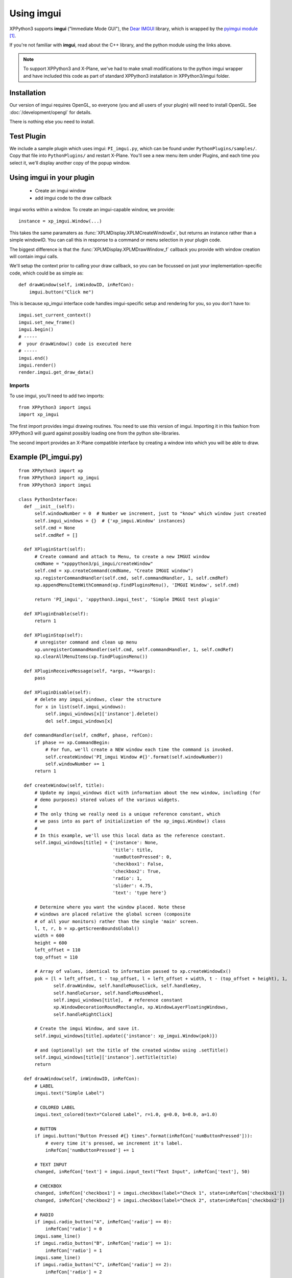 Using imgui
===========

XPPython3 supports **imgui** ("Immediate Mode GUI"), the `Dear IMGUI <https://github.com/ocornut/imgui>`_ library,
which is wrapped by the `pyimgui module <https://pyimgui.readthedocs.io/en/latest/guide/first-steps.html>`_ [#F1]_.

If you're not familiar with **imgui**, read about the C++ library, and the python module using the links above.

.. note:: To support XPPython3 and X-Plane, we've had to make small modifications to the python imgui wrapper and have included
  this code as part of standard XPPython3 installation in XPPython3/imgui folder.

Installation
------------
Our version of imgui requires OpenGL, so everyone (you and all users of your plugin) will need to install
OpenGL. See :doc:`/development/opengl` for details.

There is nothing else you need to install.

Test Plugin
-----------
We include a sample plugin which uses imgui: ``PI_imgui.py``, which can be found under ``PythonPlugins/samples/``. Copy that file
into ``PythonPlugins/`` and restart X-Plane. You'll see a new menu item under Plugins, and each time you select it, we'll
display another copy of the popup window.

.. image:: /images/imgui.png

Using imgui in your plugin
--------------------------

 * Create an imgui window
 * add imgui code to the draw callback
   
imgui works within a window. To create an imgui-capable window, we provide::

  instance = xp_imgui.Window(...)

This takes the same paramaters as :func:`XPLMDisplay.XPLMCreateWindowEx`, but returns an instance rather
than a simple windowID. You can call this in response to a command or menu selection in
your plugin code.

The biggest difference is that the
:func:`XPLMDisplay.XPLMDrawWindow_f` callback you provide with window creation will contain
imgui calls. 

We'll setup the context prior to calling your draw callback, so you can be focussed
on just your implementation-specific code, which could be as simple as::

  def drawWindow(self, inWindowID, inRefCon):
      imgui.button("Click me")

This is because xp_imgui interface code handles imgui-specific setup and rendering for you, so you
don't have to::

  imgui.set_current_context()
  imgui.set_new_frame()
  imgui.begin()
  # -----
  #  your drawWindow() code is executed here
  # -----
  imgui.end()
  imgui.render()
  render.imgui.get_draw_data()


Imports
.......
To use imgui, you'll need to add two imports::

   from XPPython3 import imgui
   import xp_imgui

The first import provides imgui drawing routines. You need to use *this* version of imgui.
Importing it in this fashion from XPPython3 will guard against possibly loading one from the python site-libraries.

The second import provides an X-Plane compatible interface by creating a window into which you will be
able to draw.

Example (PI_imgui.py)
---------------------

::

  from XPPython3 import xp
  from XPPython3 import xp_imgui
  from XPPython3 import imgui

  class PythonInterface:
    def __init__(self):
        self.windowNumber = 0  # Number we increment, just to "know" which window just created
        self.imgui_windows = {}  # {'xp_imgui.Window' instances}
        self.cmd = None
        self.cmdRef = []

    def XPluginStart(self):
        # Create command and attach to Menu, to create a new IMGUI window
        cmdName = "xpppython3/pi_imgui/createWindow"
        self.cmd = xp.createCommand(cmdName, "Create IMGUI window")
        xp.registerCommandHandler(self.cmd, self.commandHandler, 1, self.cmdRef)
        xp.appendMenuItemWithCommand(xp.findPluginsMenu(), 'IMGUI Window', self.cmd)

        return 'PI_imgui', 'xppython3.imgui_test', 'Simple IMGUI test plugin'

    def XPluginEnable(self):
        return 1

    def XPluginStop(self):
        # unregister command and clean up menu
        xp.unregisterCommandHandler(self.cmd, self.commandHandler, 1, self.cmdRef)
        xp.clearAllMenuItems(xp.findPluginsMenu())

    def XPluginReceiveMessage(self, *args, **kwargs):
        pass

    def XPluginDisable(self):
        # delete any imgui_windows, clear the structure
        for x in list(self.imgui_windows):
            self.imgui_windows[x]['instance'].delete()
            del self.imgui_windows[x]

    def commandHandler(self, cmdRef, phase, refCon):
        if phase == xp.CommandBegin:
            # For fun, we'll create a NEW window each time the command is invoked.
            self.createWindow('PI_imgui Window #{}'.format(self.windowNumber))
            self.windowNumber += 1
        return 1

    def createWindow(self, title):
        # Update my imgui_windows dict with information about the new window, including (for
        # demo purposes) stored values of the various widgets.
        #
        # The only thing we really need is a unique reference constant, which
        # we pass into as part of initialization of the xp_imgui.Window() class
        #
        # In this example, we'll use this local data as the reference constant.
        self.imgui_windows[title] = {'instance': None,
                                     'title': title,
                                     'numButtonPressed': 0,
                                     'checkbox1': False,
                                     'checkbox2': True,
                                     'radio': 1,
                                     'slider': 4.75,
                                     'text': 'type here'}

        # Determine where you want the window placed. Note these
        # windows are placed relative the global screen (composite
        # of all your monitors) rather than the single 'main' screen.
        l, t, r, b = xp.getScreenBoundsGlobal()
        width = 600
        height = 600
        left_offset = 110
        top_offset = 110

        # Array of values, identical to information passed to xp.createWindowEx()
        pok = [l + left_offset, t - top_offset, l + left_offset + width, t - (top_offset + height), 1,
               self.drawWindow, self.handleMouseClick, self.handleKey,
               self.handleCursor, self.handleMouseWheel,
               self.imgui_windows[title],  # reference constant
               xp.WindowDecorationRoundRectangle, xp.WindowLayerFloatingWindows,
               self.handleRightClick]

        # Create the imgui Window, and save it.
        self.imgui_windows[title].update({'instance': xp_imgui.Window(pok)})

        # and (optionally) set the title of the created window using .setTitle()
        self.imgui_windows[title]['instance'].setTitle(title)
        return

    def drawWindow(self, inWindowID, inRefCon):
        # LABEL
        imgui.text("Simple Label")

        # COLORED LABEL
        imgui.text_colored(text="Colored Label", r=1.0, g=0.0, b=0.0, a=1.0)

        # BUTTON
        if imgui.button("Button Pressed #{} times".format(inRefCon['numButtonPressed'])):
            # every time it's pressed, we increment it's label.
            inRefCon['numButtonPressed'] += 1

        # TEXT INPUT
        changed, inRefCon['text'] = imgui.input_text("Text Input", inRefCon['text'], 50)

        # CHECKBOX
        changed, inRefCon['checkbox1'] = imgui.checkbox(label="Check 1", state=inRefCon['checkbox1'])
        changed, inRefCon['checkbox2'] = imgui.checkbox(label="Check 2", state=inRefCon['checkbox2'])

        # RADIO
        if imgui.radio_button("A", inRefCon['radio'] == 0):
            inRefCon['radio'] = 0
        imgui.same_line()
        if imgui.radio_button("B", inRefCon['radio'] == 1):
            inRefCon['radio'] = 1
        imgui.same_line()
        if imgui.radio_button("C", inRefCon['radio'] == 2):
            inRefCon['radio'] = 2

        # SLIDER
        changed, inRefCon['slider'] = imgui.slider_float("Slider", inRefCon['slider'], 0.0, 10.0)
        return

    def handleMouseClick(self, inWindowID, x, y, inMouse, inRefCon):
        return 1

    def handleRightClick(self, inWindowID, x, y, inMouse, inRefCon):
        return 1

    def handleCursor(self, inWindowID, x, y, inRefCon):
        return xp.CursorDefault

    def handleMouseWheel(self, inWindowID, x, y, wheel, clicks, inRefCon):
        return 1

    def handleKey(self, inWindowID, inKey, inFlags, inVirtualKey, inRefCon, losingFocus):
        return

The above is pretty basic: a menu item is created to call a command. Each time the command
is called, we'll create a new window and give that window the title "PI_imgui Window #<n>".

Each window's reference constant is a dictionary, which contains values for its widgets. In real
life, this might point to datarefs to set or other internal data.

Note that :code:`drawWindow` does the imgui work and everything else is nearly identical to
a non-imgui example.

More imgui
----------
For the actual set of imgui calls you can make (e.g., ``imgui.radio_button``, ``imgui.slider_float``)
refer to `pyimgui's documentation <https://pyimgui.readthedocs.io/en/latest/index.html>`_, especially
`pyimgui.core <https://pyimgui.readthedocs.io/en/latest/reference/imgui.core.html>`_. Also, see
``XPPython3/xp_imgui/testwindow.py`` which is a python version of imgui's ``ImGui::ShowDemoWindow()``


Advanced
--------

All of the xp / imgui interface is implemented in python code in the provided xp_imgui module. If
you're curious how this works, check out files under XPPython3:

 * **xp_imgui/window.py**: which provides the window manipulation code, and
 * **xp_imgui/xprenderer.py**: which provides the interface between XPlane's OpenGL and the imgui renderer

`You should not have to modify either of these files!` They are provides by XPPython3 and
are automatically updated each time XPPython3 is updated (and your changes will be lost).
If you see the need to make a modification, please contact me (xppython [at] avnwx.com) so
I can make the improvement available to everyone.

----

.. [#F1] Well, kind-of. The generally available pyimgui module has bugs making it incompatible with X-Plane.
         Fortunately, XPPython3 includes a copy.

